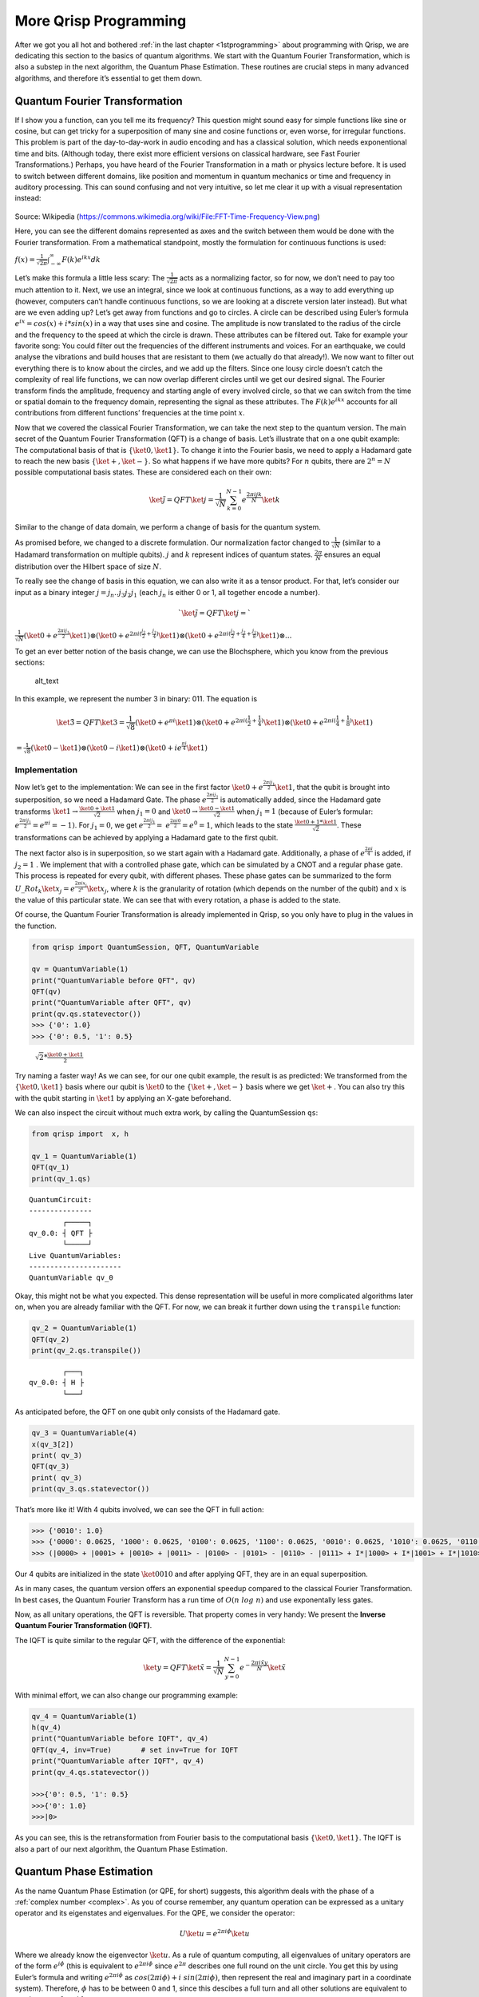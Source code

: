 More Qrisp Programming
======================

After we got you all hot and bothered :ref:`in the last chapter <1stprogramming>` about programming with Qrisp, we are dedicating this section to
the basics of quantum algorithms. We start with the Quantum Fourier
Transformation, which is also a substep in the next algorithm, the
Quantum Phase Estimation. These routines are crucial steps in many
advanced algorithms, and therefore it’s essential to get them down.

Quantum Fourier Transformation
------------------------------

If I show you a function, can you tell me its frequency? This question
might sound easy for simple functions like sine or cosine, but can get
tricky for a superposition of many sine and cosine functions or, even
worse, for irregular functions. This problem is part of the
day-to-day-work in audio encoding and has a classical solution, which
needs exponentional time and bits. (Although today, there exist more
efficient versions on classical hardware, see Fast Fourier
Transformations.)
Perhaps, you have heard of the Fourier Transformation in a math or
physics lecture before. It is used to switch between different
domains, like position and momentum in quantum mechanics or time and
frequency in auditory processing. This can sound confusing and not
very intuitive, so let me clear it up with a visual representation
instead:

.. figure:: ./Fourier_transform.png
   :alt: Fourier

Source: Wikipedia (https://commons.wikimedia.org/wiki/File:FFT-Time-Frequency-View.png)
  
Here, you can see the different domains represented as axes and the
switch between them would be done with the Fourier transformation.
From a mathematical standpoint, mostly the formulation for continuous
functions is used:

:math:`f(x) = \frac{1}{\sqrt{2 \pi}} \int_{ - \infty}^\infty F(k) e^{ikx} dk`

Let’s make this formula a little less scary: The
:math:`\frac{1}{\sqrt{2 \pi}}` acts as a normalizing factor, so for
now, we don’t need to pay too much attention to it. Next, we use an
integral, since we look at continuous functions, as a way to add
everything up (however, computers can’t handle continuous functions,
so we are looking at a discrete version later instead).
But what are we even adding up? Let’s get away from functions and go
to circles. A circle can be described using Euler’s formula
:math:`e^{ix}= cos(x) + i*sin(x)` in a way that uses sine and cosine.
The amplitude is now translated to the radius of the circle and the
frequency to the speed at which the circle is drawn. These attributes
can be filtered out. Take for example your favorite song: You could
filter out the frequencies of the different instruments and voices.
For an earthquake, we could analyse the vibrations and build houses
that are resistant to them (we actually do that already!). We now want
to filter out everything there is to know about the circles, and we
add up the filters. Since one lousy circle doesn’t catch the
complexity of real life functions, we can now overlap different
circles until we get our desired signal. The Fourier transform finds
the amplitude, frequency and starting angle of every involved circle,
so that we can switch from the time or spatial domain to the frequency
domain, representing the signal as these attributes. The
:math:`F(k) e^{ikx}` accounts for all contributions from different
functions’ frequencies at the time point :math:`x`.

Now that we covered the classical Fourier Transformation, we can take
the next step to the quantum version.
The main secret of the Quantum Fourier Transformation (QFT) is a
change of basis. Let’s illustrate that on a one qubit example: The
computational basis of that is :math:`\{\ket0, \ket1\}`. To change it
into the Fourier basis, we need to apply a Hadamard gate to reach the
new basis :math:`\{\ket+, \ket-\}`.
So what happens if we have more qubits? For :math:`n` qubits, there
are :math:`2^n = N` possible computational basis states. These are
considered each on their own:

.. math:: \ket{\tilde j} = QFT \ket{j} = \frac{1}{\sqrt N}\sum^{N-1}_{k=0} e^{\frac{2 \pi i j k}{N}} \ket k

Similar to the change of data domain, we perform a change of basis for
the quantum system.

As promised before, we changed to a discrete formulation. Our
normalization factor changed to :math:`\frac{1}{\sqrt N}` (similar to a
Hadamard transformation on multiple qubits). :math:`j` and :math:`k`
represent indices of quantum states. :math:`\frac{2\pi}{N}` ensures an
equal distribution over the Hilbert space of size :math:`N`.

To really see the change of basis in this equation, we can also write it
as a tensor product. For that, let’s consider our input as a binary
integer :math:`j = j_n..j_3j_2j_1` (each :math:`j_n` is either 0 or 1,
all together encode a number).

.. math:: `\ket{\tilde{j}} = QFT \ket{j} =`
   
:math:`\frac{1}{\sqrt N} (\ket 0 + e^{\frac{2 \pi i j_1}{2} } \ket 1) \otimes (\ket 0 + e^{2 \pi i(\frac{j_2}{2}+ \frac{j_1}{4})}  \ket 1) \otimes (\ket 0 + e^{2 \pi i (\frac{j_3}{2}+ \frac{j_2}{4} + \frac{j_1}{8})}  \ket 1) \otimes ...`

To get an ever better notion of the basis change, we can use the
Blochsphere, which you know from the previous sections:

.. figure:: ./Fourier_Blochsphere.png
   :alt: alt_text

   alt_text

In this example, we represent the number 3 in binary: 011. The equation
is

.. math:: \ket{\tilde{3}} = QFT \ket{3} = \frac{1}{\sqrt 8} (\ket 0 + e^{\pi i } \ket 1) \otimes (\ket 0 + e^{2 \pi i(\frac{1}{2}+ \frac{1}{4})}  \ket 1) \otimes (\ket 0 + e^{2 \pi i (\frac{1}{4} + \frac{1}{8})}  \ket 1)

:math:`= \frac{1}{\sqrt 8} (\ket 0 - \ket 1) \otimes (\ket 0 - i  \ket 1) \otimes (\ket 0 + ie^{ \frac{\pi i}{4} }  \ket 1)`

Implementation
~~~~~~~~~~~~~~

Now let’s get to the implementation: We can see in the first factor
:math:`\ket 0 + e^{\frac{2 \pi i j_1}{2}}\ket 1`, that the qubit is
brought into superposition, so we need a Hadamard Gate. The phase
:math:`e^{\frac{2 \pi i j_1}{2}}` is automatically added, since the
Hadamard gate transforms
:math:`\ket 1 \rightarrow \frac{\ket 0 + \ket 1}{\sqrt 2}` when
:math:`j_1 = 0` and
:math:`\ket 0 \rightarrow \frac{\ket 0 - \ket 1}{\sqrt 2}` when
:math:`j_1 = 1` (because of Euler’s formular:
:math:`e^{\frac{2 \pi i j_1}{2}} =e^{\pi i} = -1)`. For :math:`j_1 =0`,
we get 
:math:`e^{\frac{2 \pi i j_1}{2}} =`
:math:`e^{\frac{2 \pi i 0}{2}} = e^0 = 1`, which leads to the state
:math:`\frac{\ket 0 + 1*\ket 1}{\sqrt 2}`. These transformations can be
achieved by applying a Hadamard gate to the first qubit.

The next factor also is in superposition, so we start again with a
Hadamard gate. Additionally, a phase of :math:`e^{\frac{2 \pi i}{4}}` is
added, if :math:`j_2=1` . We implement that with a controlled phase
gate, which can be simulated by a CNOT and a regular phase gate. This
process is repeated for every qubit, with different phases. These phase
gates can be summarized to the form 
:math:`U\_{Rot_k}\ket{x_j} =e^{\frac{2 \pi i x_j }{2^k}} \ket{x_j}`, where
:math:`k` is the granularity of rotation (which depends on the number of
the qubit) and :math:`x` is the value of this particular state. We can
see that with every rotation, a phase is added to the state.

Of course, the Quantum Fourier Transformation is already implemented in
Qrisp, so you only have to plug in the values in the function.

.. code:: python

   from qrisp import QuantumSession, QFT, QuantumVariable

   qv = QuantumVariable(1)
   print("QuantumVariable before QFT", qv)
   QFT(qv)
   print("QuantumVariable after QFT", qv)
   print(qv.qs.statevector())
   >>> {'0': 1.0}
   >>> {'0': 0.5, '1': 0.5}

..

   :math:`\sqrt2 * \frac{\ket0 + \ket 1}{2}`

Try naming a faster way! As we can see, for our one qubit example, the
result is as predicted: We transformed from the :math:`\{\ket0, \ket1\}`
basis where our qubit is :math:`\ket 0` to the :math:`\{\ket+, \ket-\}`
basis where we get :math:`\ket +`. You can also try this with the qubit
starting in :math:`\ket 1` by applying an X-gate beforehand.

We can also inspect the circuit without much extra work, by calling the
QuantumSession ``qs``:

.. code:: python

   from qrisp import  x, h

   qv_1 = QuantumVariable(1)
   QFT(qv_1)
   print(qv_1.qs)

::

   QuantumCircuit:
   ---------------
           ┌─────┐
   qv_0.0: ┤ QFT ├
           └─────┘
   Live QuantumVariables:
   ----------------------
   QuantumVariable qv_0

Okay, this might not be what you expected. This dense representation
will be useful in more complicated algorithms later on, when you are
already familiar with the QFT. For now, we can break it further down
using the ``transpile`` function:

.. code:: python

   qv_2 = QuantumVariable(1)
   QFT(qv_2)
   print(qv_2.qs.transpile())

::

           ┌───┐
   qv_0.0: ┤ H ├
           └───┘

As anticipated before, the QFT on one qubit only consists of the
Hadamard gate.

.. code:: python


   qv_3 = QuantumVariable(4)
   x(qv_3[2])
   print( qv_3)
   QFT(qv_3)
   print( qv_3)
   print(qv_3.qs.statevector())

That’s more like it! With 4 qubits involved, we can see the QFT in full
action:

.. code:: python

   >>> {'0010': 1.0}
   >>> {'0000': 0.0625, '1000': 0.0625, '0100': 0.0625, '1100': 0.0625, '0010': 0.0625, '1010': 0.0625, '0110': 0.0625, '1110': 0.0625, '0001': 0.0625, '1001': 0.0625, '0101': 0.0625, '1101': 0.0625, '0011': 0.0625, '1011': 0.0625, '0111': 0.0625, '1111': 0.0625}
   >>> (|0000> + |0001> + |0010> + |0011> - |0100> - |0101> - |0110> - |0111> + I*|1000> + I*|1001> + I*|1010> + I*|1011> - I*|1100> - I*|1101> - I*|1110> - I*|1111>)/4

Our 4 qubits are initialized in the state :math:`\ket {0010}` and after
applying QFT, they are in an equal superposition.

As in many cases, the quantum version offers an exponential speedup
compared to the classical Fourier Transformation. In best cases, the
Quantum Fourier Transform has a run time of :math:`O(n~ log~ n)` and use
exponentally less gates.

Now, as all unitary operations, the QFT is reversible. That property
comes in very handy: We present the **Inverse Quantum Fourier
Transformation (IQFT)**.

The IQFT is quite similar to the regular QFT, with the difference of the
exponential:

.. math:: \ket{y} = QFT \ket{\tilde x} = \frac{1}{\sqrt N}\sum^{N-1}_{y=0} e^{-\frac{2 \pi i \tilde x y}{N}} \ket{\tilde x}

With minimal effort, we can also change our programming example:

.. code:: python

   qv_4 = QuantumVariable(1)
   h(qv_4)
   print("QuantumVariable before IQFT", qv_4)
   QFT(qv_4, inv=True)       # set inv=True for IQFT
   print("QuantumVariable after IQFT", qv_4)
   print(qv_4.qs.statevector())

   >>>{'0': 0.5, '1': 0.5}
   >>>{'0': 1.0}
   >>>|0>

As you can see, this is the retransformation from Fourier basis to the
computational basis :math:`\{\ket 0, \ket 1\}`. The IQFT is also a part
of our next algorithm, the Quantum Phase Estimation.


.. _qpe:
Quantum Phase Estimation
------------------------

As the name Quantum Phase Estimation (or QPE, for short) suggests, this
algorithm deals with the phase of a :ref:`complex number <complex>`. As you of course remember, any quantum operation can be expressed
as a unitary operator and its eigenstates and eigenvalues. For the QPE,
we consider the operator:

.. math::  U \ket{u} = e^{2\pi i \phi} \ket{u}

| Where we already know the eigenvector :math:`\ket u`. As a rule of
  quantum computing, all eigenvalues of unitary operators are of the 
  form :math:`e^{i\phi}` (this is equivalent to :math:`e^{2\pi i \phi}`
  since :math:`e^{2\pi}` describes one full round on the unit circle.
  You get this by using Euler’s formula and writing
  :math:`e^{2\pi i \phi}` as
  :math:`cos(2\pi i \phi) + i~ sin(2\pi i \phi)`, then represent the
  real and imaginary part in a coordinate system). Therefore,
  :math:`\phi` has to be between 0 and 1, since this descibes a full
  turn and all other solutions are equivalent to one between 0 and 1.
| The goal of QPE is now to determine the phase :math:`\phi`, which has
  to be between 0 and 1.

But why exactly is that supposed to be so complicated that we need a
whole new algorithm? Let’s revise some math concepts: :ref:`In an earlier chapter <phases>`, we found that global phases are not detectable
by measurement. For instance, the state

.. math::  \ket{\psi} = \frac{1}{\sqrt 2} (\ket 0 + \ket 1)

has the same probabilities for measuring 0 and 1 as the state

.. math::  \ket{\psi'} = e^{ i \pi}\frac{1}{\sqrt 2} (\ket 0 + \ket 1)

and we can only measure a relative phase such as in
:math:`\ket{\phi} =\frac{1}{\sqrt 2}( \ket 0 + e^{i \pi} \ket 1)`.

However, QPE can turn that global phase into a relative phase and make
it detectable. Magic isn’t it? Not quite, but it certainly is a powerful
tool in quantum computing and we want to show you how it’s done.

.. _implementation-1:

Implementation
~~~~~~~~~~~~~~

Let’s have a look at the implementation first and then work through the
steps:

.. code:: python

   from qrisp import p, QuantumVariable, QPE, multi_measurement, h
   import numpy as np

   def U(qv):
       x = 0.5             
       y = 0.125
       # this is what we want to calculate 

       p(x*2*np.pi, qv[0]) # phase gate
       p(y*2*np.pi, qv[1])

   qv = QuantumVariable(2)

   h(qv) # qv is put into superposition before QPE 

   res = QPE(qv, U, precision = 3)
   print(multi_measurement([qv, res]))

With the output looking like:

::

   {('00', 0.0): 0.25, ('10', 0.5): 0.25, ('01', 0.125): 0.25, ('11', 0.625): 0.25}

First, we define two custom phase gates with different phases. We also
declare a QuantumVariable to apply the QPE on and apply a Hadamard gate
on it. We then apply QPE with a single line and get the estimation of
the previously defined phases (as fractions of :math:`2\pi`).

As always, we want to inspect the circuit:

::

   >>> print(qv.qs)
   QuantumCircuit:
   ---------------
              ┌───┐                                                       »
      qv_0.0: ┤ H ├─■───────────────■───────────────■───────────────■─────»
              ├───┤ │               │               │               │     »
      qv_0.1: ┤ H ├─┼──────■────────┼──────■────────┼──────■────────┼─────»
              ├───┤ │P(π)  │P(π/4)  │      │        │      │        │     »
   qpe_res.0: ┤ H ├─■──────■────────┼──────┼────────┼──────┼────────┼─────»
              ├───┤                 │P(π)  │P(π/4)  │P(π)  │P(π/4)  │     »
   qpe_res.1: ┤ H ├─────────────────■──────■────────■──────■────────┼─────»
              ├───┤                                                 │P(π) »
   qpe_res.2: ┤ H ├─────────────────────────────────────────────────■─────»
              └───┘                                                       »
   «                                                                    »
   «   qv_0.0: ──────────■───────────────■───────────────■──────────────»
   «                     │               │               │              »
   «   qv_0.1: ─■────────┼──────■────────┼──────■────────┼──────■───────»
   «            │        │      │        │      │        │      │       »
   «qpe_res.0: ─┼────────┼──────┼────────┼──────┼────────┼──────┼───────»
   «            │        │      │        │      │        │      │       »
   «qpe_res.1: ─┼────────┼──────┼────────┼──────┼────────┼──────┼───────»
   «            │P(π/4)  │P(π)  │P(π/4)  │P(π)  │P(π/4)  │P(π)  │P(π/4) »
   «qpe_res.2: ─■────────■──────■────────■──────■────────■──────■───────»
   «                                                                    »
   «                      
   «   qv_0.0: ───────────
   «                      
   «   qv_0.1: ───────────
   «           ┌─────────┐
   «qpe_res.0: ┤0        ├
   «           │         │
   «qpe_res.1: ┤1 QFT_dg ├
   «           │         │
   «qpe_res.2: ┤2        ├
   «           └─────────┘
   Live QuantumVariables:
   ----------------------
   QuantumVariable qv_0
   QuantumFloat qpe_res

Here, we have two registers, implemented as two QuantumVariables. The
first one, ``qv_0``, is initialized in :math:`\ket u`, the eigenvector.
The second one, qpe_res, starts as :math:`\ket 0^{\otimes j}` (this just
means all :math:`j` qubits of the register are initalised in
:math:`\ket 0`) and is put into superposition with Hadamard gates.

Controlled :math:`U` rotations are applied to ``qv_0`` with ``qpe_res``
as control. These won’t have an effect on ``qv_0``, because it is in the
eigenstate of :math:`U`. Finally, IQFT is applied to the second register
and it’s measured.

Wait, what? Why would we apply the :math:`U` rotation to ``qv_0``, when
it doesn’t have an impact? This is the perfect time to revise :ref:`phase kickback <kickback>`, 
which changes the control register instead of
the target qubit.

| Let’s see a different example: If we apply a T-gate to a qubit in
  state :math:`\ket 1`, we get
  :math:`T \ket 1 = e^{\frac{i \pi}{4}} \ket 1`, which results in a
  global phase that is not measureable by itself.
| However, if you apply a controlled T-gate with the control qubit in
  :math:`\ket +` and the target qubit in :math:`\ket 1`, you get
  :math:`CT \ket{1+} =\frac{1}{\sqrt 2} CT (\ket{10} +  \ket{11} ) = \frac{1}{\sqrt 2}` 
  :math:`(\ket{10} + e^{i \pi /4} \ket{11} )= \ket 1 \otimes  \frac{1}{\sqrt 2} (\ket{0} + e^{i \pi /4} \ket{1})`.
  So you can see that the control qubit is changed to aquire the extra
  phase of :math:`e^{i \pi /4}`, which is now a relative phase.
  (Remember how I said QPE can turn a global phase into a relative phase
  and make it detectable?) As you can see, we need superposition and
  controlled gates to create phase kickback, which are both ingredients
  to QPE (and to a lot of other quantum algorithms, to be fair).

Now, how can we interpret the output? In most frameworks, :math:`\phi`
is written in binary representation, so
:math:`\phi = \frac{\phi_1}{2} + \frac{\phi_2}{4} + \frac{\phi_3}{8}...`.
Lucky for you, Qrisp already takes care of that for you and displays the
result in decimal system. Our specific solution consists of 4 states:
This can be seen as a superposition, since we designed two unitaries.
The first option, (‘00’, 0.0): 0.25, states that no phase is applied.
The next two solutions cover that one of the phases is applied, and the
last option carries out both phases ((‘11’, 0.625): 0.25). All four
options are equally probable, as we can see.

As the name quantum phase estimation also suggests, the result will be
an estimate of :math:`\phi`, and the precision depends on the number of
qubits involved. In the Qrisp function, the precision is an argument. In
this example, U is applied $2^{precision} -1 = 2^3 -1= 7 $ times.
Therefore, ``res`` consists of precision = 3 qubits. For this example, 3
qubits are enough, but if your phases have values with more decimal
places, you might need more for a higher precision.

All of this sounds nice, but what would we even need that for? One
example closer to real life would be to calculate the ground state
energy of an atom or molecule. This calculation for quantum chemistry
concerns itself with finding the energy eigenstate of a Hamiltonian
:math:`H` (you can imagine this like an energy function) for a given
eigentstate :math:`\ket{\lambda_j}`, the ground state. This formulation

.. math::  e^{iH}\ket{\lambda_j} = e^{iE_j} \ket{\lambda_j}

\ can be solved by applying quantum phase estimation to the unitary
:math:`U=e^{iH}` with the ground state as the initial state. Afterwards,
the Energy for each phase can be calculated with
:math:`e^{iE_j} = e^{2 \pi i\theta_j}`, which would be the eigenvalue of
our original problem. If you are more interested in this, there is an
example with qrisp at
https://www.qrisp.eu/reference/Examples/GroundStateEnergyQPE.html .




Summary 
-------

- QFT desribes a change of basis from :math:`\ket 0/\ket 1` to :math:`\ket +/\ket -`
- :math:`QFT \ket{j} = \frac{1}{\sqrt N}\sum^{N-1}_{k=0} e^{\frac{2 \pi i j k}{N}} \ket k`
- QFT in Qrisp: ``QFT(qv)``
- Inverse QFT works in the other direction 
- QPE: determine phase :math:`\phi` in :math:`U \ket{u} = e^{2\pi i \phi} \ket{u}`
- QPE in Qrisp: ``QPE(qv, U, precision=3) # with U self defined`` 


More examples that make use of both of these routines will be in the
next chapters, when we dive into more complicated algorithms, like

Shor’s algorithm for factoring. Until then, stay qrispy!
